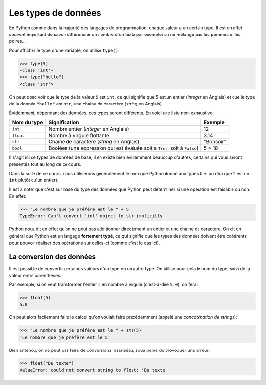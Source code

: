 .. Cette page est publiée sous la license Creative Commons BY-SA (https://creativecommons.org/licenses/by-sa/3.0/fr/)

Les types de données
====================

En Python comme dans la majorité des langages de programmation, chaque valeur a un certain type.
Il est en effet souvent important de savoir différencier un nombre d'un texte par exemple:
on ne mélange pas les pommes et les poires...

Pour afficher le type d'une variable, on utilise ``type()``:

.. code-block:: python

    >>> type(5)
    <class 'int'>
    >>> type("hello")
    <class 'str'>

On peut donc voir que le type de la valeur ``5`` est ``int``, ce qui signifie que 5 est un entier
(*integer* en Anglais) et que le type de la donnée ``"hello"`` est ``str``, une chaine de caractère
(*string* en Anglais).

Évidemment, dépendant des données, ces types seront différents. En voici une liste non-exhaustive:

===========  ==========================================================================  ==================
Nom du type  Signification                                                               Exemple
===========  ==========================================================================  ==================
``int``      Nombre entier (*integer* en Anglais)                                        12
-----------  --------------------------------------------------------------------------  ------------------
``float``    Nombre à virgule flottante                                                  3.14
-----------  --------------------------------------------------------------------------  ------------------
``str``      Chaine de caractère (*string* en Anglais)                                   "Bonsoir"
-----------  --------------------------------------------------------------------------  ------------------
``bool``     Booléen (une expression qui est évaluée soit a ``True``, soit à ``False``)  5 > 18
===========  ==========================================================================  ==================

Il s'agit ici de types de données de base, il en existe bien évidemment beaucoup d'autres,
certains qui vous seront présentés tout au long de ce cours.

Dans la suite de ce cours, nous utiliserons généralement le nom que Python donne aux types
(i.e. on dira que ``1`` est un ``int`` plutôt qu'un entier).

Il est à noter que c'est sur base du type des données que Python peut déterminer si une opération est faisable ou non.
En effet:

.. code-block:: python

    >>> "Le nombre que je préfère est le " + 5
    TypeError: Can't convert 'int' object to str implicitly

Python nous dit en effet qu'on ne peut pas additionner directement un entier et une chaine de caractère.
On dit en général que Python est un langage **fortement typé**, ce qui signifie que
les types des données doivent être cohérents pour pouvoir réaliser des opérations sur celles-ci (comme c'est le cas ici).

La conversion des données
-------------------------

Il est possible de convertir certaines valeurs d'un type en un autre type.
On utilise pour cela le nom du type, suivi de la valeur entre parenthèses.

Par exemple, si on veut transformer l'entier ``5`` en nombre à virgule (c'est-à-dire ``5.0``), on fera:

.. code-block:: python

    >>> float(5)
    5.0

On peut alors facilement faire le calcul qu'on voulait faire précédemment (appelé une *concaténation de strings*):

.. code-block:: python

    >>> "Le nombre que je préfère est le " + str(5)
    'Le nombre que je préfère est le 5'

Bien entendu, on ne peut pas faire de conversions insensées, sous peine de provoquer une erreur:

.. code-block:: python

    >>> float("Du texte")
    ValueError: could not convert string to float: 'Du texte'
